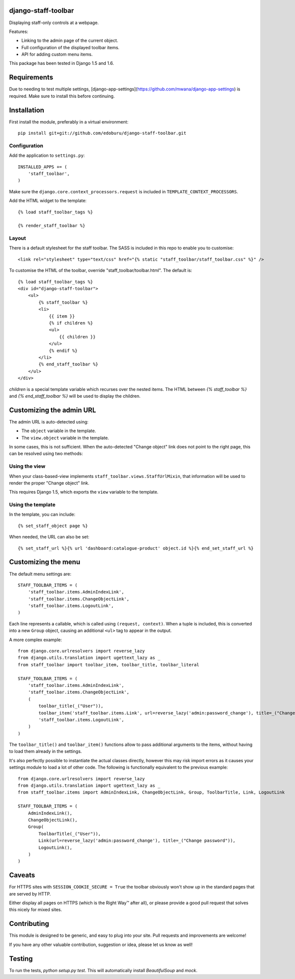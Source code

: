 django-staff-toolbar
====================

Displaying staff-only controls at a webpage.

Features:

* Linking to the admin page of the current object.
* Full configuration of the displayed toolbar items.
* API for adding custom menu items.

This package has been tested in Django 1.5 and 1.6.

.. image:: https://github.com/edoburu/django-staff-toolbar/raw/master/docs/images/staff_toolbar.png
   :width: 142px
   :height: 136px
   :alt: django-staff-toolbar preview


Requirements
============

Due to needing to test multiple settings, [django-app-settings](https://github.com/mwana/django-app-settings) is required.
Make sure to install this before continuing.


Installation
============

First install the module, preferably in a virtual environment::

    pip install git+git://github.com/edoburu/django-staff-toolbar.git


Configuration
-------------

Add the application to ``settings.py``::

    INSTALLED_APPS += (
        'staff_toolbar',
    )

Make sure the ``django.core.context_processors.request`` is included in ``TEMPLATE_CONTEXT_PROCESSORS``.

Add the HTML widget to the template::

    {% load staff_toolbar_tags %}

    {% render_staff_toolbar %}


Layout
------

There is a default stylesheet for the staff toolbar. The SASS is included in this repo to enable you to customise::

    <link rel="stylesheet" type="text/css" href="{% static "staff_toolbar/staff_toolbar.css" %}" />

To customise the HTML of the toolbar, override "staff_toolbar/toolbar.html".
The default is::

    {% load staff_toolbar_tags %}
    <div id="django-staff-toolbar">
        <ul>
            {% staff_toolbar %}
            <li>
                {{ item }}
                {% if children %}
                <ul>
                    {{ children }}
                </ul>
                {% endif %}
            </li>
            {% end_staff_toolbar %}
        </ul>
    </div>

`children` is a special template variable which recurses over the nested items. The HTML between `{% staff_toolbar %}` and `{% end_staff_toolbar %}` will be used to display the children.


Customizing the admin URL
=========================

The admin URL is auto-detected using:

* The ``object`` variable in the template.
* The ``view.object`` variable in the template.

In some cases, this is not sufficient. When the auto-detected "Change object"
link does not point to the right page, this can be resolved using two methods:


Using the view
--------------

When your class-based-view implements ``staff_toolbar.views.StaffUrlMixin``,
that information will be used to render the proper "Change object" link.

This requires Django 1.5, which exports the ``view`` variable to the template.


Using the template
------------------

In the template, you can include::

    {% set_staff_object page %}

When needed, the URL can also be set::

    {% set_staff_url %}{% url 'dashboard:catalogue-product' object.id %}{% end_set_staff_url %}


Customizing the menu
====================

The default menu settings are::

    STAFF_TOOLBAR_ITEMS = (
        'staff_toolbar.items.AdminIndexLink',
        'staff_toolbar.items.ChangeObjectLink',
        'staff_toolbar.items.LogoutLink',
    )

Each line represents a callable, which is called using ``(request, context)``.
When a tuple is included, this is converted into a new ``Group`` object,
causing an additional ``<ul>`` tag to appear in the output.

A more complex example::

    from django.core.urlresolvers import reverse_lazy
    from django.utils.translation import ugettext_lazy as _
    from staff_toolbar import toolbar_item, toolbar_title, toolbar_literal

    STAFF_TOOLBAR_ITEMS = (
        'staff_toolbar.items.AdminIndexLink',
        'staff_toolbar.items.ChangeObjectLink',
        (
            toolbar_title(_("User")),
            toolbar_item('staff_toolbar.items.Link', url=reverse_lazy('admin:password_change'), title=_("Change password")),
            'staff_toolbar.items.LogoutLink',
        )
    )

The ``toolbar_title()`` and ``toolbar_item()`` functions allow to pass additional arguments
to the items, without having to load them already in the settings.

It's also perfectly possible to instantiate the actual classes directly,
however this may risk import errors as it causes your settings module to load a lot of other code.
The following is functionally equivalent to the previous example::

    from django.core.urlresolvers import reverse_lazy
    from django.utils.translation import ugettext_lazy as _
    from staff_toolbar.items import AdminIndexLink, ChangeObjectLink, Group, ToolbarTitle, Link, LogoutLink

    STAFF_TOOLBAR_ITEMS = (
        AdminIndexLink(),
        ChangeObjectLink(),
        Group(
            ToolbarTitle(_("User")),
            Link(url=reverse_lazy('admin:password_change'), title=_("Change password")),
            LogoutLink(),
        )
    )


Caveats
=======

For HTTPS sites with ``SESSION_COOKIE_SECURE = True`` the toolbar obviously
won't show up in the standard pages that are served by HTTP.

Either display all pages on HTTPS (which is the Right Way™ after all),
or please provide a good pull request that solves this nicely for mixed sites.


Contributing
============

This module is designed to be generic, and easy to plug into your site.
Pull requests and improvements are welcome!

If you have any other valuable contribution, suggestion or idea, please let us know as well!


Testing
=======

To run the tests, `python setup.py test`. This will automatically install `BeautifulSoup` and `mock`.
